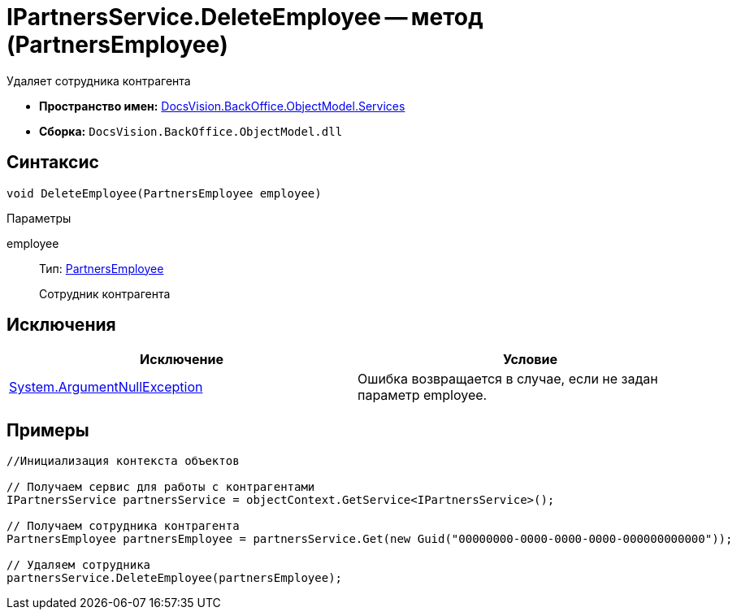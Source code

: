 = IPartnersService.DeleteEmployee -- метод (PartnersEmployee)

Удаляет сотрудника контрагента

* *Пространство имен:* xref:api/DocsVision/BackOffice/ObjectModel/Services/Services_NS.adoc[DocsVision.BackOffice.ObjectModel.Services]
* *Сборка:* `DocsVision.BackOffice.ObjectModel.dll`

== Синтаксис

[source,csharp]
----
void DeleteEmployee(PartnersEmployee employee)
----

Параметры

employee::
Тип: xref:api/DocsVision/BackOffice/ObjectModel/PartnersEmployee_CL.adoc[PartnersEmployee]
+
Сотрудник контрагента

== Исключения

[cols=",",options="header"]
|===
|Исключение |Условие
|http://msdn.microsoft.com/ru-ru/library/system.argumentnullexception.aspx[System.ArgumentNullException] |Ошибка возвращается в случае, если не задан параметр employee.
|===

== Примеры

[source,csharp]
----
//Инициализация контекста объектов

// Получаем сервис для работы с контрагентами
IPartnersService partnersService = objectContext.GetService<IPartnersService>();

// Получаем сотрудника контрагента
PartnersEmployee partnersEmployee = partnersService.Get(new Guid("00000000-0000-0000-0000-000000000000"));

// Удаляем сотрудника
partnersService.DeleteEmployee(partnersEmployee);
----
